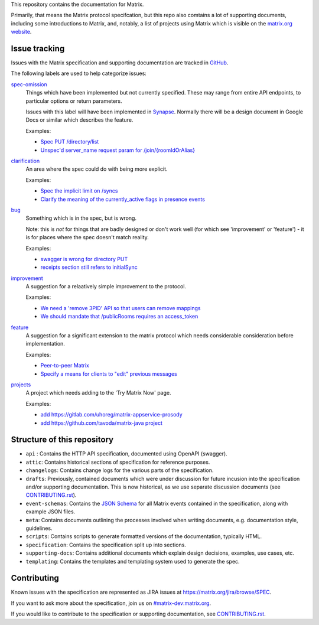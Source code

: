 This repository contains the documentation for Matrix.

Primarily, that means the Matrix protocol specifcation, but this repo also
comtains a lot of supporting documents, including some introductions to Matrix,
and, notably, a list of projects using Matrix which is visible on the
`matrix.org website <https://matrix.org/docs/projects/try-matrix-now.html>`_.

Issue tracking
==============

Issues with the Matrix specification and supporting documentation are tracked
in `GitHub <https://github.com/matrix-org/matrix-doc/issues>`_.

The following labels are used to help categorize issues:

`spec-omission <https://github.com/matrix-org/matrix-doc/labels/spec-omission>`_
    Things which have been implemented but not currently specified. These may
    range from entire API endpoints, to particular options or return
    parameters.

    Issues with this label will have been implemented in `Synapse
    <https://github.com/matrix-org/synapse>`_. Normally there will be a design
    document in Google Docs or similar which describes the feature.

    Examples:

    * `Spec PUT /directory/list <https://github.com/matrix-org/matrix-doc/issues/417>`_
    * `Unspec'd server_name request param for /join/{roomIdOrAlias}
      <https://github.com/matrix-org/matrix-doc/issues/904>`_

`clarification <https://github.com/matrix-org/matrix-doc/labels/clarification>`_
    An area where the spec could do with being more explicit.

    Examples:

    * `Spec the implicit limit on /syncs
      <https://github.com/matrix-org/matrix-doc/issues/708>`_

    * `Clarify the meaning of the currently_active flags in presence events
      <https://github.com/matrix-org/matrix-doc/issues/686>`_

`bug <https://github.com/matrix-org/matrix-doc/labels/bug>`_
    Something which is in the spec, but is wrong.

    Note: this is *not* for things that are badly designed or don't work well
    (for which see 'improvement' or 'feature') - it is for places where the
    spec doesn't match reality.

    Examples:

    * `swagger is wrong for directory PUT
      <https://github.com/matrix-org/matrix-doc/issues/933>`_

    * `receipts section still refers to initialSync
      <https://github.com/matrix-org/matrix-doc/issues/695>`_

`improvement <https://github.com/matrix-org/matrix-doc/labels/improvement>`_
    A suggestion for a relaatively simple improvement to the protocol.

    Examples:

    * `We need a 'remove 3PID' API so that users can remove mappings
      <https://github.com/matrix-org/matrix-doc/issues/620>`_
    * `We should mandate that /publicRooms requires an access_token
      <https://github.com/matrix-org/matrix-doc/issues/612>`_

`feature <https://github.com/matrix-org/matrix-doc/labels/feature>`_
    A suggestion for a significant extension to the matrix protocol which
    needs considerable consideration before implementation.

    Examples:

    * `Peer-to-peer Matrix <https://github.com/matrix-org/matrix-doc/issues/710>`_
    * `Specify a means for clients to "edit" previous messages
      <https://github.com/matrix-org/matrix-doc/issues/682>`_

`projects <https://github.com/matrix-org/matrix-doc/labels/projects>`_
    A project which needs adding to the 'Try Matrix Now' page.

    Examples:

    * `add https://gitlab.com/uhoreg/matrix-appservice-prosody
      <https://github.com/matrix-org/matrix-doc/issues/1016>`_

    * `add https://github.com/tavoda/matrix-java project
      <https://github.com/matrix-org/matrix-doc/issues/956>`_

Structure of this repository
============================

- ``api`` : Contains the HTTP API specification, documented using OpenAPI
  (swagger).
- ``attic``: Contains historical sections of specification for reference
  purposes.
- ``changelogs``: Contains change logs for the various parts of the
  specification.
- ``drafts``: Previously, contained documents which were under discussion for
  future incusion into the specification and/or supporting documentation. This
  is now historical, as we use separate discussion documents (see
  `<CONTRIBUTING.rst>`_).
- ``event-schemas``: Contains the `JSON Schema`_ for all Matrix events
  contained in the specification, along with example JSON files.
- ``meta``: Contains documents outlining the processes involved when writing
  documents, e.g. documentation style, guidelines.
- ``scripts``: Contains scripts to generate formatted versions of the
  documentation, typically HTML.
- ``specification``: Contains the specification split up into sections.
- ``supporting-docs``: Contains additional documents which explain design
  decisions, examples, use cases, etc.
- ``templating``: Contains the templates and templating system used to
  generate the spec.

Contributing
============

Known issues with the specification are represented as JIRA issues at
`<https://matrix.org/jira/browse/SPEC>`_.

If you want to ask more about the specification, join us on
`#matrix-dev:matrix.org <http://matrix.to/#/#matrix-dev:matrix.org>`_.

If you would like to contribute to the specification or supporting
documentation, see `<CONTRIBUTING.rst>`_.

.. _JSON Schema: http://json-schema.org/
